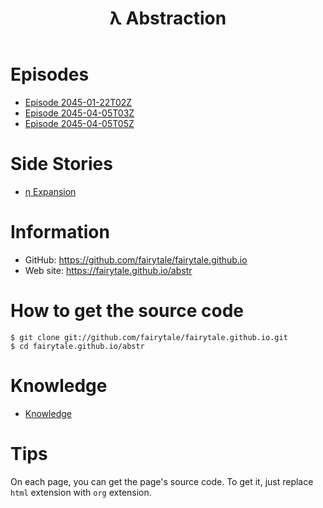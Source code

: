 #+TITLE: λ Abstraction

# ################################ #
#                                  #
#            ( `.                  #
#              `.\                 #
#               / \                #
#              / /\\               #
#             / /  \`.             #
#      _     /_/    `._)           #
#     / \    ___   __   ___  ___   #
#    /___\   |__) (_ ' ' | ' |__)  #
#  _/_   _\_ |__) .__)   |   |  \  #
#    _    __   ___  ___  __  _  _  #
#   / \  /  ' ' | '  |  /  \ |\ |  #
#  /---\ \__.   |   _|_ \__/ | \|  #
#                                  #
# ################################ #


* Episodes

#+BEGIN_HTML
<ul>
<li><a href="episode/2045-01-22T02Z.org">Episode 
2045-01-22T02Z</a></li>
<li><a href="episode/2045-04-05T03Z.org">Episode 
2045-04-05T03Z</a></li>
<li><a href="episode/2045-04-05T05Z.org">Episode 2045-04-05T05Z</a></li>
</ul>
#+END_HTML

# BREAK LIST

* Side Stories

#+BEGIN_HTML
<ul>
<li><a href="episode/2045-12-23T10Z.org">η Expansion</a></li>
</ul>
#+END_HTML

# BREAK LIST

* Information

- GitHub: [[https://github.com/fairytale/fairytale.github.io]]
- Web site: [[https://fairytale.github.io/abstr]]

# BREAK LIST

* How to get the source code

#+BEGIN_SRC
$ git clone git://github.com/fairytale/fairytale.github.io.git
$ cd fairytale.github.io/abstr
#+END_SRC

* Knowledge

#+BEGIN_HTML
<ul><li><a href="knowledge">Knowledge</a></li></ul>
#+END_HTML

* Tips

On each page, you can get the page's source code.
To get it, just replace =html= extension with =org= extension.
